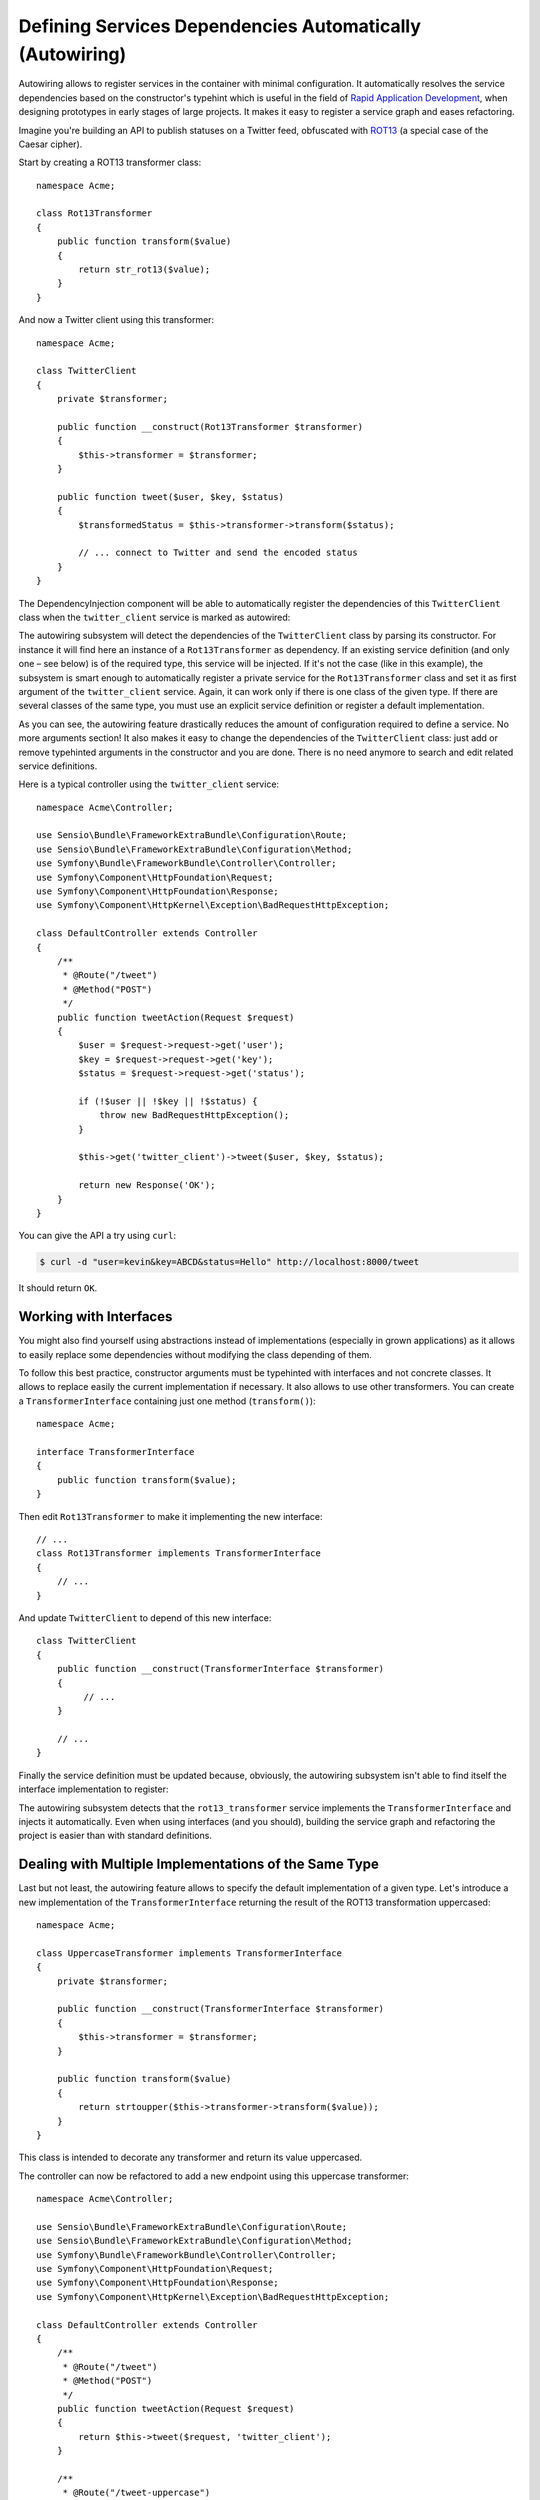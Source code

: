 .. index::
    single: DependencyInjection; Autowiring

Defining Services Dependencies Automatically (Autowiring)
=========================================================

Autowiring allows to register services in the container with minimal configuration.
It automatically resolves the service dependencies based on the constructor's
typehint which is useful in the field of `Rapid Application Development`_,
when designing prototypes in early stages of large projects. It makes it easy
to register a service graph and eases refactoring.

Imagine you're building an API to publish statuses on a Twitter feed, obfuscated
with `ROT13`_ (a special case of the Caesar cipher).

Start by creating a ROT13 transformer class::

    namespace Acme;

    class Rot13Transformer
    {
        public function transform($value)
        {
            return str_rot13($value);
        }
    }

And now a Twitter client using this transformer::

    namespace Acme;

    class TwitterClient
    {
        private $transformer;

        public function __construct(Rot13Transformer $transformer)
        {
            $this->transformer = $transformer;
        }

        public function tweet($user, $key, $status)
        {
            $transformedStatus = $this->transformer->transform($status);

            // ... connect to Twitter and send the encoded status
        }
    }

The DependencyInjection component will be able to automatically register
the dependencies of this ``TwitterClient`` class when the ``twitter_client``
service is marked as autowired:

.. configuration-block::

    .. code-block:: yaml

        services:
            twitter_client:
                class:    Acme\TwitterClient
                autowire: true

    .. code-block:: xml

        <?xml version="1.0" encoding="UTF-8" ?>
        <container xmlns="http://symfony.com/schema/dic/services"
            xmlns:xsi="http://www.w3.org/2001/XMLSchema-instance"
            xsi:schemaLocation="http://symfony.com/schema/dic/services http://symfony.com/schema/dic/services/services-1.0.xsd">

            <services>
                <service id="twitter_client" class="Acme\TwitterClient" autowire="true" />
            </services>
        </container>

    .. code-block:: php

        use Acme\TwitterClient;

        // ...

        $container->autowire('twitter_client', TwitterClient::class);


.. versionadded:: 3.3
    The method ``ContainerBuilder::autowire()`` was introduced in Symfony 3.3.
    Prior to version 3.3, you needed to use the ``Definition::setAutowired()``
    method.

The autowiring subsystem will detect the dependencies of the ``TwitterClient``
class by parsing its constructor. For instance it will find here an instance of
a ``Rot13Transformer`` as dependency. If an existing service definition (and only
one – see below) is of the required type, this service will be injected. If it's
not the case (like in this example), the subsystem is smart enough to automatically
register a private service for the ``Rot13Transformer`` class and set it as first
argument of the ``twitter_client`` service. Again, it can work only if there is one
class of the given type. If there are several classes of the same type, you must
use an explicit service definition or register a default implementation.

As you can see, the autowiring feature drastically reduces the amount of configuration
required to define a service. No more arguments section! It also makes it easy
to change the dependencies of the ``TwitterClient`` class: just add or remove typehinted
arguments in the constructor and you are done. There is no need anymore to search
and edit related service definitions.

Here is a typical controller using the ``twitter_client`` service::

    namespace Acme\Controller;

    use Sensio\Bundle\FrameworkExtraBundle\Configuration\Route;
    use Sensio\Bundle\FrameworkExtraBundle\Configuration\Method;
    use Symfony\Bundle\FrameworkBundle\Controller\Controller;
    use Symfony\Component\HttpFoundation\Request;
    use Symfony\Component\HttpFoundation\Response;
    use Symfony\Component\HttpKernel\Exception\BadRequestHttpException;

    class DefaultController extends Controller
    {
        /**
         * @Route("/tweet")
         * @Method("POST")
         */
        public function tweetAction(Request $request)
        {
            $user = $request->request->get('user');
            $key = $request->request->get('key');
            $status = $request->request->get('status');

            if (!$user || !$key || !$status) {
                throw new BadRequestHttpException();
            }

            $this->get('twitter_client')->tweet($user, $key, $status);

            return new Response('OK');
        }
    }

You can give the API a try using ``curl``:

.. code-block:: bash

    $ curl -d "user=kevin&key=ABCD&status=Hello" http://localhost:8000/tweet

It should return ``OK``.

Working with Interfaces
-----------------------

You might also find yourself using abstractions instead of implementations (especially
in grown applications) as it allows to easily replace some dependencies without
modifying the class depending of them.

To follow this best practice, constructor arguments must be typehinted with interfaces
and not concrete classes. It allows to replace easily the current implementation
if necessary. It also allows to use other transformers. You can create a
``TransformerInterface`` containing just one method (``transform()``)::

    namespace Acme;

    interface TransformerInterface
    {
        public function transform($value);
    }

Then edit ``Rot13Transformer`` to make it implementing the new interface::

    // ...
    class Rot13Transformer implements TransformerInterface
    {
        // ...
    }

And update ``TwitterClient`` to depend of this new interface::

    class TwitterClient
    {
        public function __construct(TransformerInterface $transformer)
        {
             // ...
        }

        // ...
    }

Finally the service definition must be updated because, obviously, the autowiring
subsystem isn't able to find itself the interface implementation to register:

.. configuration-block::

    .. code-block:: yaml

        services:
            rot13_transformer:
                class: Acme\Rot13Transformer

            twitter_client:
                class:    Acme\TwitterClient
                autowire: true

    .. code-block:: xml

        <?xml version="1.0" encoding="UTF-8" ?>
        <container xmlns="http://symfony.com/schema/dic/services"
            xmlns:xsi="http://www.w3.org/2001/XMLSchema-instance"
            xsi:schemaLocation="http://symfony.com/schema/dic/services http://symfony.com/schema/dic/services/services-1.0.xsd">

            <services>
                <service id="rot13_transformer" class="Acme\Rot13Transformer" />

                <service id="twitter_client" class="Acme\TwitterClient" autowire="true" />
            </services>
        </container>

    .. code-block:: php

        use Acme\TwitterClient;

        // ...
        $container->register('rot13_transformer', 'Acme\Rot13Transformer');
        $container->autowire('twitter_client', TwitterClient::class);

The autowiring subsystem detects that the ``rot13_transformer`` service implements
the ``TransformerInterface`` and injects it automatically. Even when using
interfaces (and you should), building the service graph and refactoring the project
is easier than with standard definitions.

.. _service-autowiring-alias:

Dealing with Multiple Implementations of the Same Type
------------------------------------------------------

Last but not least, the autowiring feature allows to specify the default implementation
of a given type. Let's introduce a new implementation of the ``TransformerInterface``
returning the result of the ROT13 transformation uppercased::

    namespace Acme;

    class UppercaseTransformer implements TransformerInterface
    {
        private $transformer;

        public function __construct(TransformerInterface $transformer)
        {
            $this->transformer = $transformer;
        }

        public function transform($value)
        {
            return strtoupper($this->transformer->transform($value));
        }
    }

This class is intended to decorate any transformer and return its value uppercased.

The controller can now be refactored to add a new endpoint using this uppercase
transformer::

    namespace Acme\Controller;

    use Sensio\Bundle\FrameworkExtraBundle\Configuration\Route;
    use Sensio\Bundle\FrameworkExtraBundle\Configuration\Method;
    use Symfony\Bundle\FrameworkBundle\Controller\Controller;
    use Symfony\Component\HttpFoundation\Request;
    use Symfony\Component\HttpFoundation\Response;
    use Symfony\Component\HttpKernel\Exception\BadRequestHttpException;

    class DefaultController extends Controller
    {
        /**
         * @Route("/tweet")
         * @Method("POST")
         */
        public function tweetAction(Request $request)
        {
            return $this->tweet($request, 'twitter_client');
        }

        /**
         * @Route("/tweet-uppercase")
         * @Method("POST")
         */
        public function tweetUppercaseAction(Request $request)
        {
            return $this->tweet($request, 'uppercase_twitter_client');
        }

        private function tweet(Request $request, $service)
        {
            $user = $request->request->get('user');
            $key = $request->request->get('key');
            $status = $request->request->get('status');

            if (!$user || !$key || !$status) {
                throw new BadRequestHttpException();
            }

            $this->get($service)->tweet($user, $key, $status);

            return new Response('OK');
        }
    }

The last step is to update service definitions to register this new implementation
and a Twitter client using it:

.. configuration-block::

    .. code-block:: yaml

        services:
            rot13_transformer:
                class: Acme\Rot13Transformer

            Acme\TransformerInterface: '@rot13_transformer'

            twitter_client:
                class:    Acme\TwitterClient
                autowire: true

            uppercase_transformer:
                class:    Acme\UppercaseTransformer
                autowire: true

            uppercase_twitter_client:
                class:     Acme\TwitterClient
                arguments: ['@uppercase_transformer']

    .. code-block:: xml

        <?xml version="1.0" encoding="UTF-8" ?>
        <container xmlns="http://symfony.com/schema/dic/services"
            xmlns:xsi="http://www.w3.org/2001/XMLSchema-instance"
            xsi:schemaLocation="http://symfony.com/schema/dic/services http://symfony.com/schema/dic/services/services-1.0.xsd">

            <services>
                <service id="rot13_transformer" class="Acme\Rot13Transformer" />

                <service id="Acme\TransformerInterface" alias="rot13_transformer" />

                <service id="twitter_client" class="Acme\TwitterClient" autowire="true" />

                <service id="uppercase_transformer" class="Acme\UppercaseTransformer"
                    autowire="true"
                />

                <service id="uppercase_twitter_client" class="Acme\TwitterClient">
                    <argument type="service" id="uppercase_transformer" />
                </service>
            </services>
        </container>

    .. code-block:: php

        use Acme\Rot13Transformer;
        use Acme\TransformerInterface;
        use Acme\TwitterClient;
        use Acme\UppercaseTransformer;
        use Symfony\Component\DependencyInjection\Reference;

        // ...
        $container->register('rot13_transformer', Rot13Transformer::class);
        $container->setAlias(TransformerInterface::class, 'rot13_transformer')

        $container->autowire('twitter_client', TwitterClient::class);
        $container->autowire('uppercase_transformer', UppercaseTransformer::class);
        $container->register('uppercase_twitter_client', TwitterClient::class)
            ->addArgument(new Reference('uppercase_transformer'));

This deserves some explanations. You now have two services implementing the
``TransformerInterface``. The autowiring subsystem cannot guess which one
to use which leads to errors like this:

.. code-block:: text

      [Symfony\Component\DependencyInjection\Exception\RuntimeException]
      Unable to autowire argument of type "Acme\TransformerInterface" for the service "twitter_client".

Fortunately, the FQCN alias is here to specify which implementation
to use by default.

.. versionadded:: 3.3
    Using FQCN aliases to fix autowiring ambiguities is allowed since Symfony
    3.3. Prior to version 3.3, you needed to use the ``autowiring_types`` key.

Thanks to this alias, the ``rot13_transformer`` service is automatically injected
as an argument of the ``uppercase_transformer`` and ``twitter_client`` services. For
the ``uppercase_twitter_client``, a standard service definition is used to
inject the specific ``uppercase_transformer`` service.

As for other RAD features such as the FrameworkBundle controller or annotations,
keep in mind to not use autowiring in public bundles nor in large projects with
complex maintenance needs.

.. _Rapid Application Development: https://en.wikipedia.org/wiki/Rapid_application_development
.. _ROT13: https://en.wikipedia.org/wiki/ROT13

